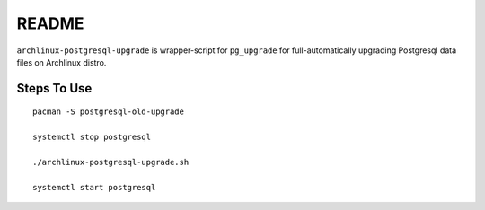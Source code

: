 README
======

``archlinux-postgresql-upgrade`` is wrapper-script for ``pg_upgrade`` for
full-automatically upgrading Postgresql data files on Archlinux distro.

Steps To Use
------------

::

    pacman -S postgresql-old-upgrade
    
    systemctl stop postgresql
    
    ./archlinux-postgresql-upgrade.sh
    
    systemctl start postgresql
